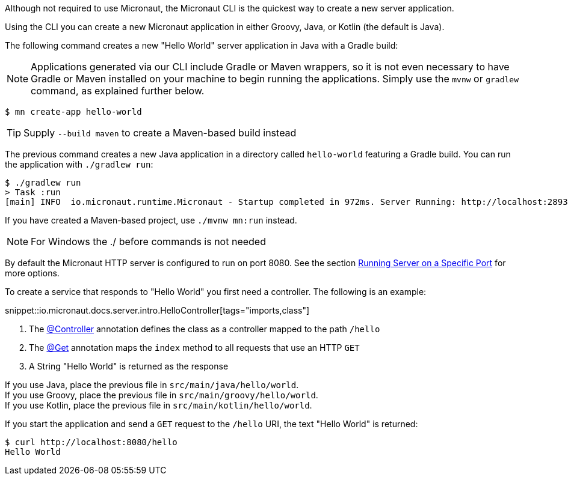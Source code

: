 Although not required to use Micronaut, the Micronaut CLI is the quickest way to create a new server application.

Using the CLI you can create a new Micronaut application in either Groovy, Java, or Kotlin (the default is Java).

The following command creates a new "Hello World" server application in Java with a Gradle build:

NOTE: Applications generated via our CLI include Gradle or Maven wrappers, so it is not even necessary to have Gradle or Maven installed on your machine to begin running the applications. Simply use the `mvnw` or `gradlew` command, as explained further below.

[source,bash]
----
$ mn create-app hello-world
----

TIP: Supply `--build maven` to create a Maven-based build instead

The previous command creates a new Java application in a directory called `hello-world` featuring a Gradle build. You can run the application with `./gradlew run`:

[source,bash]
----
$ ./gradlew run
> Task :run
[main] INFO  io.micronaut.runtime.Micronaut - Startup completed in 972ms. Server Running: http://localhost:28933
----

If you have created a Maven-based project, use `./mvnw mn:run` instead.

NOTE: For Windows the ./ before commands is not needed

By default the Micronaut HTTP server is configured to run on port 8080. See the section <<runningSpecificPort, Running Server on a Specific Port>> for more options.

To create a service that responds to "Hello World" you first need a controller. The following is an example:

snippet::io.micronaut.docs.server.intro.HelloController[tags="imports,class"]

<1> The link:{api}/io/micronaut/http/annotation/Controller.html[@Controller] annotation defines the class as a controller mapped to the path `/hello`
<2> The link:{api}/io/micronaut/http/annotation/Get.html[@Get] annotation maps the `index` method to all requests that use an HTTP `GET`
<3> A String "Hello World" is returned as the response

[%hardbreaks]
If you use Java, place the previous file in `src/main/java/hello/world`.
If you use Groovy, place the previous file in `src/main/groovy/hello/world`.
If you use Kotlin, place the previous file in `src/main/kotlin/hello/world`.

If you start the application and send a `GET` request to the `/hello` URI, the text "Hello World" is returned:

[source,bash]
----
$ curl http://localhost:8080/hello
Hello World
----
